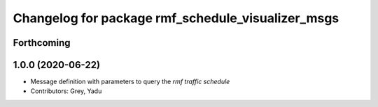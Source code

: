 ^^^^^^^^^^^^^^^^^^^^^^^^^^^^^^^^^^^^^^^^^^^^^^^^^^
Changelog for package rmf_schedule_visualizer_msgs
^^^^^^^^^^^^^^^^^^^^^^^^^^^^^^^^^^^^^^^^^^^^^^^^^^

Forthcoming
-----------

1.0.0 (2020-06-22)
------------------
* Message definition with parameters to query the `rmf traffic schedule`
* Contributors: Grey, Yadu
